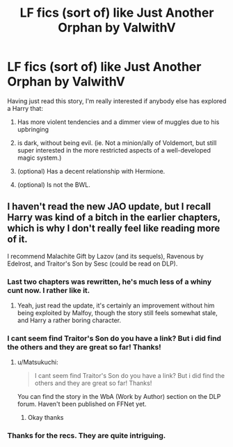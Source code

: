 #+TITLE: LF fics (sort of) like Just Another Orphan by ValwithV

* LF fics (sort of) like Just Another Orphan by ValwithV
:PROPERTIES:
:Author: finebalance
:Score: 8
:DateUnix: 1439323701.0
:DateShort: 2015-Aug-12
:FlairText: Request
:END:
Having just read this story, I'm really interested if anybody else has explored a Harry that:

1) Has more violent tendencies and a dimmer view of muggles due to his upbringing

2) is dark, without being evil. (ie. Not a minion/ally of Voldemort, but still super interested in the more restricted aspects of a well-developed magic system.)

3) (optional) Has a decent relationship with Hermione.

4) (optional) Is not the BWL.


** I haven't read the new JAO update, but I recall Harry was kind of a bitch in the earlier chapters, which is why I don't really feel like reading more of it.

I recommend Malachite Gift by Lazov (and its sequels), Ravenous by Edelrost, and Traitor's Son by Sesc (could be read on DLP).
:PROPERTIES:
:Author: Almavet
:Score: 1
:DateUnix: 1439324078.0
:DateShort: 2015-Aug-12
:END:

*** Last two chapters was rewritten, he's much less of a whiny cunt now. I rather like it.
:PROPERTIES:
:Score: 3
:DateUnix: 1439329490.0
:DateShort: 2015-Aug-12
:END:

**** Yeah, just read the update, it's certainly an improvement without him being exploited by Malfoy, though the story still feels somewhat stale, and Harry a rather boring character.
:PROPERTIES:
:Author: Almavet
:Score: 1
:DateUnix: 1439339272.0
:DateShort: 2015-Aug-12
:END:


*** I cant seem find Traitor's Son do you have a link? But i did find the others and they are great so far! Thanks!
:PROPERTIES:
:Score: 1
:DateUnix: 1439356939.0
:DateShort: 2015-Aug-12
:END:

**** u/Matsukuchi:
#+begin_quote
  I cant seem find Traitor's Son do you have a link? But i did find the others and they are great so far! Thanks!
#+end_quote

You can find the story in the WbA (Work by Author) section on the DLP forum. Haven't been published on FFNet yet.
:PROPERTIES:
:Author: Matsukuchi
:Score: 1
:DateUnix: 1439370051.0
:DateShort: 2015-Aug-12
:END:

***** Okay thanks
:PROPERTIES:
:Score: 1
:DateUnix: 1439396334.0
:DateShort: 2015-Aug-12
:END:


*** Thanks for the recs. They are quite intriguing.
:PROPERTIES:
:Author: finebalance
:Score: 1
:DateUnix: 1439658014.0
:DateShort: 2015-Aug-15
:END:
